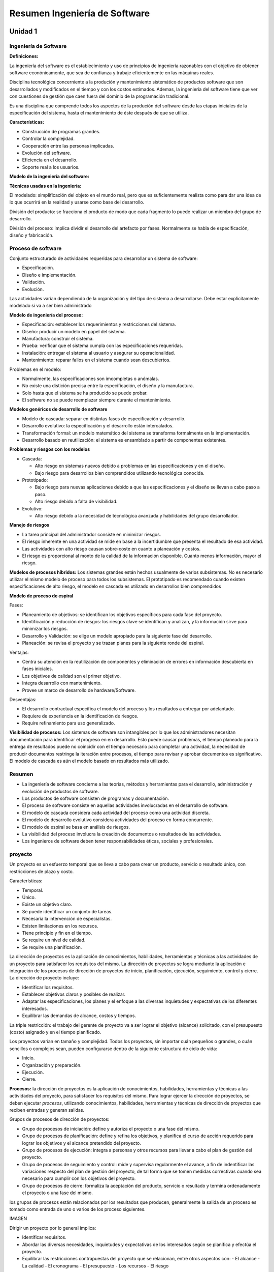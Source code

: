 ==============================
Resumen Ingeniería de Software
==============================

Unidad 1
--------


Ingeniería de Software
++++++++++++++++++++++

**Definiciones:**

La ingeniería del software es el establecimiento y uso de principios de ingeniería razonables con el objetivo de obtener software econónicamente, que sea de confianza y trabaje eficientemente en las máquinas reales.

Disciplina tecnológica concerniente a la produción y mantenimiento sistemático de productos software que son desarrollados y modificados en el tiempo y con los costos estimados. Ademas, la ingeniería del software tiene que ver con cuestiones de gestión que caen fuera del dominio de la programación tradicional.

Es una disciplina que comprende todos los aspectos de la produción del software desde las etapas iniciales de la especificación del sistema, hasta el mantenimiento de éste después de que se utiliza.

**Características:**

* Construcción de programas grandes.
* Controlar la complejidad.
* Cooperación entre las personas implicadas.
* Evolución del software.
* Eficiencia en el desarrollo.
* Soporte real a los usuarios.


**Modelo de la ingeniería del software:**



**Técnicas usadas en la ingeniería:**

El modelado: simplificación del objeto en el mundo real, pero que es suficientemente realista como para dar una idea de lo que ocurrirá en la realidad y usarse como base del desarrollo.

División del producto: se fracciona el producto de modo que cada fragmento lo puede realizar un miembro del grupo de desarrollo.

División del proceso: implica dividir el desarrollo del artefacto por fases. Normalmente se habla de especificación, diseño y fabricación.


Proceso de software
+++++++++++++++++++

Conjunto estructurado de actividades requeridas para desarrollar un sistema de software:

* Especificación.
* Diseño e implementación.
* Validación.
* Evolución.

Las actividades varían dependiendo de la organización y del tipo de sistema a desarrollarse. Debe estar explícitamente modelado si va a ser bien administrado


**Modelo de ingeniería del proceso:**

* Especificación: establecer los requerimientos y restricciones del sistema.
* Diseño: producir un modelo en papel del sistema.
* Manufactura: construir el sistema.
* Prueba: verificar que el sistema cumpla con las especificaciones requeridas.
* Instalación: entregar el sistema al usuario y asegurar su operacionalidad.
* Mantenimiento: reparar fallos en el sistema cuando sean descubiertos.

Problemas en el modelo:

* Normalmente, las especificaciones son imcompletas o anómalas.
* No existe una distición precisa entre la especificación, el diseño y la manufactura.
* Solo hasta que el sistema se ha producido se puede probar.
* El software no se puede reemplazar siempre durante el mantenimiento.

**Modelos genéricos de desarrollo de software**

* Modelo de cascada: separar en distintas fases de especificación y desarrollo.
* Desarrollo evolutivo: la especificación y el desarrollo están intercalados.
* Transformación formal: un modelo matemático del sistema se transforma formalmente en la implementación.
* Desarrollo basado en reutilización: el sistema es ensamblado a partir de componentes existentes.

**Problemas y riesgos con los modelos**

* Cascada:

  - Alto riesgo en sistemas nuevos debido a problemas en las especificaciones y en el diseño.
  - Bajo riesgo para desarrollos bien comprendidos utilizando tecnológica conocida.
  
* Prototipado:

  - Bajo riesgo para nuevas aplicaciones debido a que las especificaciones y el diseño se llevan a cabo paso a paso.
  - Alto riesgo debido a falta de visibilidad.

* Evolutivo:

  - Alto riesgo debido a la necesidad de tecnológica avanzada y habilidades del grupo desarrollador.



**Manejo de riesgos**

* La tarea principal del administrador consiste en minimizar riesgos.
* El riesgo inherente en una actividad se mide en base a la incertidumbre que presenta el resultado de esa actividad.
* Las actividades con alto riesgo causan sobre-coste en cuanto a planeación y costos.
* El riesgo es proporcional al monto de la calidad de la información disponible. Cuanto menos información, mayor el riesgo.


**Modelos de procesos híbridos:** Los sistemas grandes están hechos usualmente de varios subsistemas. No es necesario utilizar el mismo modelo de proceso para todos los subsistemas. El prototipado es recomendado cuando existen especificaciones de alto riesgo, el modelo en cascada es utilizado en desarrollos bien comprendidos


**Modelo de proceso de espiral**

Fases:

* Planeamiento de objetivos: se identifican los objetivos específicos para cada fase del proyecto.
* Identificación y reducción de riesgos: los riesgos clave se identifican y analizan, y la información sirve para minimizar los riesgos.
* Desarrollo y Validación: se elige un modelo apropiado para la siguiente fase del desarrollo.
* Planeación: se revisa el proyecto y se trazan planes para la siguiente ronde del espiral.

Ventajas:

* Centra su atención en la reutilización de componentes y eliminación de errores en información descubierta en fases iniciales.
* Los objetivos de calidad son el primer objetivo.
* Integra desarrollo con mantenimiento.
* Provee un marco de desarrollo de hardware/Software.

Desventajas:

* El desarrollo contractual especifica el modelo del proceso y los resultados a entregar por adelantado.
* Requiere de experiencia en la identificación de riesgos.
* Require refinamiento para uso generalizado.


**Visibilidad de procesos:** Los sistemas de software son intangibles por lo que los administradores necesitan documentación para identificar el progreso en
en desarrollo. Esto puede causar problemas, el tiempo planeado para la entrega de resultados puede no coincidir con el tiempo necesario para completar una actividad, 
la necesidad de producir documentos restringe la iteración entre procesos, el tiempo para revisar y aprobar documentos es significativo. El modelo de cascada es aún 
el modelo basado en resultados más utilizado.


Resumen
+++++++

* La ingeniería de software concierne a las teorías, métodos y herramientas para el desarrollo, administración y evolución de productos de software.
* Los productos de software consisten de programas y documentación.
* El proceso de software consiste en aquellas actividades involucradas en el desarrollo de software.
* El modelo de cascada considera cada actividad del proceso como una actividad discreta.
* El modelo de desarrollo evolutivo considera actividades del proceso en forma concurrente.
* El modelo de espiral se basa en análisis de riesgos.
* La visibilidad del proceso involucra la creación de documentos o resultados de las actividades.
* Los ingenieros de software deben tener responsabilidades éticas, sociales y profesionales.


proyecto
++++++++

Un proyecto es un esfuerzo temporal que se lleva a cabo para crear un producto, servicio o resultado único, con restricciones de plazo y costo.

Características:

* Temporal.
* Único.
* Existe un objetivo claro.
* Se puede identificar un conjunto de tareas.
* Necesaria la intervención de especialistas.
* Existen limitaciones en los recursos.
* Tiene principio y fin en el tiempo.
* Se require un nivel de calidad.
* Se require una planificación.


La dirección de proyectos es la aplicación de conocimientos, habilidades, herramientas y técnicas a las actividades de un proyecto para satisfacer los 
requisitos del mismo. La dirección de proyectos se logra mediante la aplicación e integración de los procesos de dirección de proyectos de inicio, 
planificación, ejecución, seguimiento, control y cierre. La dirección de proyecto incluye:

* Identificar los requisitos.
* Establecer objetivos claros y posibles de realizar.
* Adaptar las especificaciones, los planes y el enfoque a las diversas inquietudes y expectativas de los diferentes interesados.
* Equilibrar las demandas de alcance, costos y tiempos.

La triple restricción: el trabajo del gerente de proyecto va a ser lograr el objetivo (alcance) solicitado, con el presupuesto (costo) asignado y 
en el tiempo planificado.

Los proyectos varían en tamaño y complejidad. Todos los proyectos, sin importar cuán pequeños o grandes, o cuán sencillos o complejos sean, pueden
configurarse dentro de la siguiente estructura de ciclo de vida:

* Inicio.
* Organización y preparación.
* Ejecución.
* Cierre.

**Procesos:** la dirección de proyectos es la aplicación de conocimientos, habilidades, herramientas y técnicas a las actividades del proyecto, para
satisfacer los requisitos del mismo. Para lograr ejercer la dirección de proyectos, se deben ejecutar *procesos*, utilizando conocimientos, habilidades, 
herramientas y técnicas de dirección de proyectos que reciben entradas y generan salidas.

Grupos de procesos de dirección de proyectos:

* Grupo de procesos de iniciación: define y autoriza el proyecto o una fase del mismo.
* Grupo de procesos de planificación: define y refina los objetivos, y planifica el curso de acción requerido para lograr los objetivos y el alcance pretendido del proyecto.
* Grupo de procesos de ejecución: integra a personas y otros recursos para llevar a cabo el plan de gestión del proyecto.
* Grupo de procesos de seguimiento y control: mide y supervisa regularmente el avance, a fin de indentificar las variaciones respecto del plan de gestión del proyecto, de tal forma que se tomen medidas correctivas cuando sea necesario para cumplir con los objetivos del proyecto.
* Grupo de procesos de cierre: formaliza la aceptación del producto, servicio o resultado y termina ordenadamente el proyecto o una fase del mismo.

los grupos de procesos están relacionados por los resultados que producen, generalmente la salida de un proceso es tomado como entrada de uno o varios de los 
proceso siguientes.

IMAGEN

Dirigir un proyecto por lo general implica:

* Identificar requisitos.
* Abordar las diversas necesidades, inquietudes y expectativas de los interesados según se planifica y efectúa el proyecto.
* Equilibrar las restricciones contrapuestas del proyecto que se relacionan, entre otros aspectos con:
  - El alcance
  - La calidad
  - El cronograma
  - El presupuesto
  - Los recursos
  - El riesgo


**Gestión del alcance del proyecto:** la gestión del alcance del proyecto tiene como objetivo asegurar que el proyecto incluya todo el trabajo requerido, para completar el proyecto satisfactoriamente, debe definir y controlar lo que está y lo que no incluido en el proyecto.

En el contexto del proyecto, la palabra alcance puede referise a lo siguiente:

* Alcance del producto. Las Características y funciones que caracterizan a un producto, servicio o resultado.
* Alcance del proyecto. El trabajo que debe realizarse para entregar un producto, servicio o resultado con las funciones y características especificadas.

Los procesos utilizados para gestionar el alcance del proyecto y las actividades necesarias pra realizar esa gestión son:

1. Planificación del alcance: crear un plan de gestión que refleje cómo se definirá, verificará y controlará el alcance del proyecto, y cómo se creará y definirá la estructura de desglose del trabajo (EDT).
2. Definición del alcance: desarrollar un enunciado del alcance del proyecto detallado como base para futuras decisiones del proyecto.
3. Crear EDT: subdividir el trabajo del proyecto y los principales productos entregables del proyecto en componentes más pequeños y más fáciles de manejar.
4. Verificación del alcance: formalizar la aceptación de los productos entregables finalizados del proyecto.
5. Control del alcance: controlar los cambios que se vayan sucediendo en el alcance en el transcurso del desarrollo del mismo.

**Planificación del alcance:** el plan de gestión del alcance es una herramienta de planificación que describe el modo como el equipo definirá el alcance del 
proyecto, desarrollará el enunciado del alcance del proyecto detallado, definirá y desarrollará la estructura de desglose del trabajo, verificará y controlará el 
alcance del proyecto.

La definición y la gestión del alcance del proyecto influyen sobre el éxito general del mismo. Cada definición del alcance debe ser acorde al tamaño, la 
complejidad y la importancia del proyecto.

Se debe efectuar un análisis de toda la información relevante para definir el alcance. Las fuentes a consutar son:

* Factores ambientales de la empresa: incluyen aspectos tales como la cultura de la organización, la infraestructura, las herramientas, los recursos humanos, las políticas relativas al personal y las condiciones del mercado que podrían influir en la forma en que se gestiona el alcance del proyecto.
* Activos de los procesos de la organización: son las políticas, los procedimientos  y las guías formales e informales que podrían afectar a la forma en que se gestiona el alcance del proyecto, se incluyen:

    - Políticas de la organización, que se conciernen a la planificación y gestión del alcance del proyecto.
    - Procedimientos de la organización relativos a la planificación y gestión del alcance del proyecto.
    - Información histórica sobre proyectos anteriores que pudiesen estar ubicados en la base de conocimientos de lecciones aprendidas.

* Acta de constitución del proyecto: es el documento que autoriza formalmente la ejecución de un proyecto. El acta de constitución del proyecto confiere al director del proyecto la autoridad para aplicar los recursos de la organización a las actividades del proyecto.
* Enunciado del alcance del proyecto preliminar: define el proyecto, los objetivos que deben cumplirse, documenta las características y los límites del proyecto, y sus productos y servicios relacionados, así como los métodos de aceptación y el control del alcance.
* Plan de gestión del proyecto: define como se ejecuta, se supervisa, se controla, y se cierra el proyecto, documenta el conjunto de salidas de los procesos de planificación del grupo de procesos de planificación.


Unidad 2
--------

Identificación de fases, tareas y entregables en los proyectos informáticos
+++++++++++++++++++++++++++++++++++++++++++++++++++++++++++++++++++++++++++

El objetivo es descomponer el esfuerzo estimado en tareas. Para esto identificaremos: entregables del proyecto, fases del proyecto y tareas del proyecto.

Métodos de descomposición:

* Por procesos: diferentes fases conceptuales.
* Por productos: diferentes productos que conformaran el sistema que nos piden (facturación, control de stock, etc).


**Descomposición de la estructura de trabajo (DET):** método de representar en forma jerárquica los componentes de un proceso o producto. El objetivo es 
reducir el proyecto en unidades de trabajo que sean definibles, presupuestables, calendarizables, controlables.

IMAGEN

Es preferible una DET orientada a producto porque facilita la asignación de responsabilidades y hace a un miembro del equipo de trabajo responsable por partes 
especificas de trabajo con un costo y un calendario esperado. Facilita la calendarización y presupuestación.

Es menos deseable una DET orientada a función porque una función puede ser necesaria en muchos productos y en cada lugar que se aplique debe ser planificada. Los 
productos de cualquier modo deben ser considerados.

En resumen, esta herramienta facilita:

* Mejor comprensión del trabajo.
* Planificación de todo el trabajo.
* Identificación de productos finales y entregables.
* Definición del trabajo en niveles sucesivos de detalle.
* Relación entre los productos finales y los objetivos.
* Asignación  de responsabilidades para todo el trabajo.
* Estimación de costos y calendarios.
* Planificación y asignación de los recursos.
* Integración de alcance, calendario y costos.
* Seguimiento de costo, calendario y desarrollo técnico del trabajo.
* Sumarización de la información para la gerencia y posibilidad de rastrear información a niveles de detalles inferiores.
* Control de los cambios.

IMAGEN DET

La enumeración facilita la localización de las tareas en el DET. Los nodos se leen como, es un componente de.. o forma parte de...

+-------------------------+-----------------------------------------------------+
| Especificación de tarea |                                                     |
+=========================+=====================================================+
| Número                  | 1.4.1                                               |
+-------------------------+-----------------------------------------------------+
| Nombre                  | Cretación                                           |
+-------------------------+-----------------------------------------------------+
| Descripción             | se diseñará la base de datos, partiendo del DER     |
|                         | propuesto en el análisis y con el objetivo de tener |
|                         | un sistema funcionando sobre DB2                    |
+-------------------------+-----------------------------------------------------+
| Esfuerzo estimado       | 2 semanas/hombre                                    |
| entregables             | Estructura de implementación de la DB               |
+-------------------------+-----------------------------------------------------+


Métricas
++++++++

**Definiciones:**

* Medición: es el proceso que proporciona un valor a un conjunto de variables para la realización de un trabajo, dentro de un rango aceptable de tolerancia.
* Medida: valor asociado a una característica de la realidad.

En ingeniería de software nos sirven para:

* Indicar la calidad del software.
* Evaluar la productividad del equipo.
* Evaluar los beneficios del uso de nuevos métodos y herramientas de ingeniería de software.
* Establecer una línea base para la estimación.
* Ayudar a justificar el uso de nuevas herramientas o de formación adicional.

**Métrica:** medida de una característica del software o de un proceso tendiente a influenciar en el proceso de desarrollo de software. Ejemplo: 1500 hojas de 
documentación, se necesitan 3 programadores, la tarea llevará 3 meses.

Métricas para la calidad. Antes de haber entregado el software, nos brindan información con respecto al diseño y a la prueba, complejidad del programa, 
modularidad efectiva, tamaño del programa global. Luego de la distribución a clientes y usuarios, número de errores descubiertos luego de la prueba, 
facilidad de mantenimiento.

Clasificación:

* Del producto: son medidas del producto durante fase de su desarrollo.
* Del proceso: miden el proceso de desarrollo de software.

    - Tiempo total de desarrollo.
    - Tipo de metodología utilizada.
    - Esfuerzo días/hombre.
    - Nivel medio de experiencia de los programadores.

* Directas:

    - Costo.
    - Esfuerzo.
    - Líneas de código.
    - Velocidad de ejecución.
    - Cantidad de defectos observados en cierto lapso de tiempo.

* Indirectas:

    - Funcionalidad.
    - Calidad.
    - Complejidad.
    - Eficiencia.
    - Facilidad de mantenimiento.
    - Fiabilidad.

* Productividad: rendimiento del proceso de ingeniería de software.
* Métricas de calidad: software vs requisitos del cliente.
* Técnicas: características del software, complejidad lógica, grado de modularidad, etc.

Ventajas y desventajas de usar como métrica la cantidad de líneas de código (KLDC)

+-------------------------------------------------------+------------------------------------------------------------+
| Ventajas                                              | Desventajas                                                |
+=======================================================+============================================================+
| Artificio fácil de obtener para                       | Depende del lenguaje de programación.                      |
| cualquier proyecto de software.                       |                                                            |
+-------------------------------------------------------+------------------------------------------------------------+
| Entrada de diversos modelos de estimación de software | No se adaptan facilmente a lenguajes no procedimentales    |
+-------------------------------------------------------+------------------------------------------------------------+
| Existen muchos datos y estudios con respecto a ellas. | Nivel de detalle para la estimación, difícil de conseguir. |
+-------------------------------------------------------+------------------------------------------------------------+


**Métricas orientadas a la función:** son medidas indirectas del software y del proceso por el cual se desarrolla. Características:

* Están orientadas a la funcionalidad o utilidad del programa.
* Se basan en el método de punto de función.
* Los puntos de función se obtienen a través de una relación empírica basada en medidas cuantitativas del dominio de información del software y valoraciones subjetivas de la complejidad.

Puntos de función: medidas cuantitativas del dominio de información del software. Valoraciones subjetivas de la complejidad del software.


Estimación
++++++++++

Definiciones:

* Es el proceso que proporciona un valor a un conjunto de variables para la realización de un trabajo con un rango aceptable de tolerancia.
* Hacer un calculo anticipado de algún elemento de un proyecto dentro de un rango aceptable de tolerancia.
* Asignar un valor a una realidad con un grado de incertidumbre.

Problemas recurrentes en las estimaciones:

* Somos generalmente optimistas.
* No registramos todas las experiencias pasadas.
* Omitimos tareas importantes.
* No sabemos cómo estimar, no tenemos suficiente información para el nivel de precisión esperado.
* La estimación la hace marketing, o ventas.
* No conocemos la tecnológica, el dominio, o ambas.
* No reconocemos las diferencias de escala.


IMAGEN estimación costo de vida

principales factores que influencian las estimaciones:

* Tamaño del proyecto.
* Tipo de software desarrollado.
* Factores del personal.
* Tecnología usada.

Se estima:

* Tamaño: el tamaño que tiene el producto a construir.
* Esfuerzo: horas/persona necesario para construirlo.
* Cronograma: teniendo en cuenta distintas restricciones, el tiempo que demora hacerlo.
* Costo: cuanto me va a costar.

Métodos para estimar basados en la experiencia:

* Juicio de experto puro: un experto estudia las especificaciones y hace sus estimaciones, se basa fundamentalmente en los conocimientos del experto.
* Delphi: un grupo de personas son informadas y tratan de adivinar lo que costará el desarrollo tanto en esfuerzo, como su duración. Las estimaciones en grupo suelen ser mejores que las individuales.
* Analogía: consiste en comparar las especificaciones de un proyecto, con las de otros proyectos.

Métodos basados exclusivamente en los recursos (Parkinson): la estimación consiste en ver de cuanto personal y durante cuanto tiempo se dispone de el, haciendo esa estimación. En la realización el trabajo se expande hasta consumir todos los recursos disponibles (ley de Parkinson).

Método basado exclusivamente en el mercado (precio para vender):

* Lo importante es conseguir el contrato.
* El precio se fija en función de lo que creemos que esta dispuesto a pagar el cliente.
* Si se usa en conjunción con otros métodos puede ser aceptable, para ajustar la oferta.
* Peligro si es el único método utilizado.

Métodos algoritmicos: se basan en la utilización de fórmular que aplicadas sobre modelos top-down o bottom-up producen una estimación de coste del proyecto.


Métrica de los puntos de función
++++++++++++++++++++++++++++++++

Es una métrica que se puede aplicar en las primeras fases de desarrollo, se basa en características fundamentalmente externas de la aplicación a desarrollar. Mide dos tipos de características:

1. Los elementos de función (entradas, salidas, consultas, ficheros, etc). Son elementos fácilmente indentificables en los diagramas de especificación del sistema (DFD, DER, DD).
3. Los factores de complejidad.

Algunas definiciones:

* Proceso elemental: menor unidad de actividad que tiene sentido para el usuario, conocedor del sistema en estudio.
* Datos e información de control: datos elementales con los que trabaja la aplicación en estudio. Nos referimos a ellos siempre como datos aunque se componen de los datos propios del sistema en estudio, más las informaciones de control que solicita que solicita el usuario: mensajes de error, claves de seguridad, etc.
* Lógica de proceso: procesos que se producen como consecuencia de un proceso elemental. Pueden ser de dos tipos:

  - Ediciones, algoritmos o cálculos.
  - Accesos a un fichero para consoltar o actualización.

Ficheros lógicos o internos: agrupación de datos lógica o identificable desde el punto de vista del usuario y satisface un requerimiento especifico del usuario. La agrupación de datos es matenida por procesos de la aplicación.

Complejidad:

+--------------------------------------+---------+----------+----------+
| Archivos referenciados/item de datos | <20     | 20-50    | 51+      |
+======================================+=========+==========+==========+
| 1                                    | simple  | simple   | mediano  |
+--------------------------------------+---------+----------+----------+
| 2-5                                  | simple  | mediano  | complejo |
+--------------------------------------+---------+----------+----------+
| 6+                                   | mediano | complejo | complejo |
+--------------------------------------+---------+----------+----------+

Ficheros de interfaz: agrupación de datos lógica o identificable desde el punto de vista del usuario y satisface un requerimiento específico del usuario. Los datos 
son referenciados y externos a la aplicación. Tampoco son mantenidos por la aplicación en estudio.

Complejidad:

+------------------------+---------+----------+----------+
| Archivos referenciados | <20     | 20-50    | 51+      |
+========================+=========+==========+==========+
| 1                      | simple  | simple   | mediano  |
+------------------------+---------+----------+----------+
| 2-5                    | simple  | mediano  | complejo |
+------------------------+---------+----------+----------+
| 6+                     | mediano | complejo | complejo |
+------------------------+---------+----------+----------+

Entradas: información que llega a la aplicación desde el exterior y siempre actualiza algún fichero. El proceso es completo y deja al sistema en un estado consistente.

Complejidad:

+------------------------+---------+----------+----------+
| Archivos referenciados | <5      | 5-15     | 16+      |
+========================+=========+==========+==========+
| <2                     | simple  | simple   | mediano  |
+------------------------+---------+----------+----------+
| 2-3                    | simple  | mediano  | complejo |
+------------------------+---------+----------+----------+
| 4+                     | mediano | complejo | complejo |
+------------------------+---------+----------+----------+

Salidas: información elaborada por el sistema y que son transmitidas al usuario. El proceso es completo y deja al sistema en un estado consistente.

Complejidad:

+------------------------+---------+----------+----------+
| Archivos referenciados | <6      | 6-19     | 20+      |
+========================+=========+==========+==========+
| <2                     | simple  | simple   | mediano  |
+------------------------+---------+----------+----------+
| 2-3                    | simple  | mediano  | complejo |
+------------------------+---------+----------+----------+
| 4+                     | mediano | complejo | complejo |
+------------------------+---------+----------+----------+

Consultas: entradas que producen inmediatamente una salida y no modifica los datos del sistema.

Complejidad: calculamos la complejidad de la parte de entrada y salida y nos quedamos con la complejidad mayor de las dos.


Factores de complejidad
+++++++++++++++++++++++

Son catorce factores que completan la visión externa de la aplicación. No están recogidos en la funcionalidad de la aplicación y pueden tomar un valor entre 0 y 5.

1. Comunicación de datos: los datos usados en el sistema se envían o reciben por líneas de comunicaciones.

+-------+----------------------------------------------------------------+
| valor | significado                                                    |
+=======+================================================================+
| 0     | sistema aislado del exterior                                   |
+-------+----------------------------------------------------------------+
| 1     | batch, usa periféricos E o S remotos                           |
+-------+----------------------------------------------------------------+
| 2     | batch, usa periféricos E o S remotos                           |
+-------+----------------------------------------------------------------+
| 3     | captura de datos en linea.                                     |
+-------+----------------------------------------------------------------+
| 4     | varios teleprocesos con el mismo protocolo                     |
+-------+----------------------------------------------------------------+
| 5     | varios protocolos, sistema abierto y con distitnas interfaces. |
+-------+----------------------------------------------------------------+

2. Proceso distruibuido: existen procesos o datos distribuidos, y el control de estos forma parte del sistema.

+-------+---------------------------------------------------------------------------------+
| valor | significado                                                                     |
+=======+=================================================================================+
| 0     | sistema totalmente centralizado                                                 |
+-------+---------------------------------------------------------------------------------+
| 1     | sistema realiza procesos en un equipo, salidas usadas vía sw por otros equipos. |
+-------+---------------------------------------------------------------------------------+
| 2     | sistema captura, los trata en otro.                                             |
+-------+---------------------------------------------------------------------------------+
| 3     | proceso distribuido, transacciones en una sola dirección.                       |
+-------+---------------------------------------------------------------------------------+
| 4     | proceso distribuido, transacciones en ambas direcciones.                        |
+-------+---------------------------------------------------------------------------------+
| 5     | procesos cooperantes ejecutándose en distintos equipos.                         |
+-------+---------------------------------------------------------------------------------+

3. Objetivos de rendimiento: si el rendimiento es un requisito del sistema. Es decir es crítico algún factor como tiempo de respuesta o cantidad de operaciones por hora. Se tendrá que hacer consideraciones especiales durante el diseño, codificación y mantenimiento.

+-------+------------------------------------------------------------------------------------+
| valor | significado                                                                        |
+=======+====================================================================================+
| 0     | Rendimiento norma, no se da énfasis.                                               |
+-------+------------------------------------------------------------------------------------+
| 1     | Se indican requisitos, no medida especial.                                         |
+-------+------------------------------------------------------------------------------------+
| 2     | Crítico en algunos momentos.                                                       |
+-------+------------------------------------------------------------------------------------+
| 3     | Tiempo de respuesto es crítico.                                                    |
+-------+------------------------------------------------------------------------------------+
| 4     | Se planifica durante el diseño tiempo de respuesta o cantidad de operaciones/hora. |
+-------+------------------------------------------------------------------------------------+
| 5     | Uso de herramientas para alcanzar el rendimiento demandado por el usuario.         |
+-------+------------------------------------------------------------------------------------+

4. Configuración de explotación usada por otros sistemas: el sistema tendrá que ejecutarse en un equipo en el que coexistirá con otros, compitiendo por los recursos, teniendo que tenerse en cuenta en las fase de diseño.

+-------+----------------------------------------------------------------------------------------+
| Valor | Significado                                                                            |
+=======+========================================================================================+
| 0     | No se indican restricciones.                                                           |
+-------+----------------------------------------------------------------------------------------+
| 1     | Existen las restricciones usuales.                                                     |
+-------+----------------------------------------------------------------------------------------+
| 2     | Características de seguridad o tiempos.                                                |
+-------+----------------------------------------------------------------------------------------+
| 3     | Restricciones en aglún procesador.                                                     |
+-------+----------------------------------------------------------------------------------------+
| 4     | El sw deberá funcionar con restricciones de uso en algún procesador.                   |
+-------+----------------------------------------------------------------------------------------+
| 5     | Restricciones especiales para aplicación en los componentes distruibuidos del sistema. |
+-------+----------------------------------------------------------------------------------------+

5. Tasa de transacciones: la tasa de transacciones será elevada. Se tendrá que hacer consideraciones especiales durante el diseño, codificación e Instalación.

+-------------------+----------------------------------------------------------------------------------+
| Valor Significado |                                                                                  |
+===================+==================================================================================+
| 0                 | No se prevén picos.                                                              |
+-------------------+----------------------------------------------------------------------------------+
| 1                 | Se prevén picos pocos frecuentes.                                                |
+-------------------+----------------------------------------------------------------------------------+
| 2                 | Se prevén picos semanales.                                                       |
+-------------------+----------------------------------------------------------------------------------+
| 3                 | Se prevén horas pico diarias.                                                    |
+-------------------+----------------------------------------------------------------------------------+
| 4                 | Tasa de transacciones tan elevada que en diseño se hace análisis de rendimiento. |
+-------------------+----------------------------------------------------------------------------------+
| 5                 | Análisis de rendimiento en diseño, implementación e instalación.                 |
+-------------------+----------------------------------------------------------------------------------+

6. Entrada de datos en-linea: la entrada de datos será directa desde el usuario a la aplicación, de forma interactiva.

+-------+--------------------------------+
| Valor | Significado                    |
+=======+================================+
| 0     | Todo es batch.                 |
+-------+--------------------------------+
| 1     | 1%<entradas interactivas <7%   |
+-------+--------------------------------+
| 2     | 8%<entradas interactivas <15%  |
+-------+--------------------------------+
| 3     | 16%<entradas interactivas <23% |
+-------+--------------------------------+
| 4     | 24%<entradas interactivas <30% |
+-------+--------------------------------+
| 5     | Entradas interactivas >30%     |
+-------+--------------------------------+

7. Eficiencia con el usuario final: se demanda eficiencia para el usuario en su trabajo, es decir se tiene que diseñar e implementar la aplicación con interfaces fáciles de usar y con ayudas integradas. Algunos factores a tener en cuenta para la UI.

* Menús.
* Uso de mouse.
* Ayudas en-línea.
* Movimientos automático del cursor.
* Efectos de scroll.
* Teclas de función predefinidas.
* Lanzamiento de procesos batch desde las transacciones "en-linea".
* Selección mediante cursor de datos de la pantalla.
* Pantallas con muchos colores y efectos.
* Posibilidad de hard-copy.
* Ventanas de pop-up.
* Aplicación bilingüe (cuenta por cuatro).
* Aplicación muntilingüe (mas de dos cuenta por seis).

+-------+---------------------------------------------------------------------------------------+
| Valor | Significado                                                                           |
+=======+=======================================================================================+
| 0     | No se da énfasis al tema                                                              |
+-------+---------------------------------------------------------------------------------------+
| 1     | 1 a 3 de los factores                                                                 |
+-------+---------------------------------------------------------------------------------------+
| 2     | 4 a 5 de los factores                                                                 |
+-------+---------------------------------------------------------------------------------------+
| 3     | 6 o más de los factores, si requerir eficiencia.                                      |
+-------+---------------------------------------------------------------------------------------+
| 4     | 6 o más de los factores, requerimientos de estudio de los factores humanos.           |
+-------+---------------------------------------------------------------------------------------+
| 5     | Se demandan prototipos y herramientas para verificar que se alcanzarán los objetivos. |
+-------+---------------------------------------------------------------------------------------+

8. Actualizaciones en-línea: los ficheros maestros y las bases de datos son modificadas directamente de forma interactiva.

+-------+--------------------------------------------------------------------------------------------+
| Valor | Significado                                                                                |
+=======+============================================================================================+
| 0     | No hay.                                                                                    |
+-------+--------------------------------------------------------------------------------------------+
| 1     | De 1 a 3 ficheros con información de control, cantidad baja y ficheros recuperables.       |
+-------+--------------------------------------------------------------------------------------------+
| 2     | Idem pero con 4 o más ficheros de control.                                                 |
+-------+--------------------------------------------------------------------------------------------+
| 3     | Actualizaciones de ficheros importantes.                                                   |
+-------+--------------------------------------------------------------------------------------------+
| 4     | Esencial la protección ante pérdidas.                                                      |
+-------+--------------------------------------------------------------------------------------------+
| 5     | Gran cantidad de actualizaciones interactivas. Sistemas de recuperación muy automatizados. |
+-------+--------------------------------------------------------------------------------------------+

9. Lógica de proceso interno compleja: la complejidad interna en un proceso esta en función de las siguientes características:

* Algoritmos matemáticos complejos.
* Proceso con lógica compleja.
* Especificado de muchas excepciones, consecuencia de transacciones incompletas, que deberán tratarse.
* Manejar múltiples dispositivos de entrada/salida.
* Se incorporaran sistemas de seguridad y control.

10. Reutilización del código: se tendrá que hacer consideraciones especiales durante el diseño, codificación y mantenimiento para que el código se reutilice en otras aplicaciones o lugares

+-------+-------------------------------------------------------------------------------------+
| Valor | Significado                                                                         |
+=======+=====================================================================================+
| 0     | No se prevé                                                                         |
+-------+-------------------------------------------------------------------------------------+
| 1     | Reutilizar código en la misma aplicación.                                           |
+-------+-------------------------------------------------------------------------------------+
| 2     | Menos de un 10% de la aplicación tiene en cuenta las necesidades de + de 1 usuario. |
+-------+-------------------------------------------------------------------------------------+
| 3     | El 10% o más.                                                                       |
+-------+-------------------------------------------------------------------------------------+
| 4     | Aplicación preparada para ser reutilizable. Nivel de código.                        |
+-------+-------------------------------------------------------------------------------------+
| 5     | Idem. Por medio de parametros.                                                      |
+-------+-------------------------------------------------------------------------------------+

11. Contempla la conversión e instalación: se proveerá facilidades de conversión en el sistema, se tendrá que hacer consideraciones especiales para que la conversión del sistema antiguo sean fáciles de realizar durante la puesta en marcha del nuevo sistema.
12. Falicilidad de operación
13. Instalaciones multiples: el sistema ha de incluir los requerimientos de diversas empresas o departamentos en donde se ejecutará.
14. Falicilidad de cambios: se tendrá que hacer consideraciones especiales para que en el sistema sea fácil de introducir cambios y fácil de adaptar al usuario.

**Cálculo de puntos de función ajustados:** PFA = PFSA*(0.65 + (0.01*FC))



Unidad 3
--------

Herramientas calendarizables
++++++++++++++++++++++++++++

La ingeniería de sistemas asistida por computadora es la aplicación de tecnología informática a las actividades, las técnicas y las metodologías propias de 
desarrollo, su objetivo es acelerar el proceso de desarrollo, automatizar o apoyar una o más fases del ciclo de vida del desarrollo de sistemas.

Tecnología CASE: una tecnología del software que mantiene una disciplina de la ingeniería automatizada para el desarrollo de software, mantenimiento y 
dirección de proyecto, incluye metodologías estructuradas automatizadas y herramientas automatizadas.

Impacto, la tecnología CASE ha provocado mejoras significativas en la calidad y productividad, sin embargo, la adaptación de esas mejoras fue menor a la 
predicha inicialmente por los desarrolladores de tecnología. Varios problemas desarrollados en software no son disponibles de automatizar, los sistemas CASE no 
son integrados, los adaptadores de tecnología CASE subestiman el entrenamiento y el costo de los procesos de adaptación.

Los sistemas CASE pueden clasificarse de acuerdo a funcionalidad, proceso soportado, la extensión del soporte que proporcionan. Esto permite evaluar y comparar las herramientas.

+--------------------------------+--------------------------------------------------------------------------+
| Tipos de herramientas          | Ejemplos                                                                 |
+================================+==========================================================================+
| Herramientas de administración | Herramientas PERT, de estimación.                                        |
+--------------------------------+--------------------------------------------------------------------------+
| Herramientas de edición        | Editores de texto, de diagramas, procesadores de palabras.               |
+--------------------------------+--------------------------------------------------------------------------+
| Procesadores de lenguajes      | Compiladores, intérpretes.                                               |
+--------------------------------+--------------------------------------------------------------------------+
| De prueba                      | Comparadoras de archivos, generadores de prueba de datos.                |
+--------------------------------+--------------------------------------------------------------------------+
| De depuración                  | Sistemas interactivos de depuración.                                     |
+--------------------------------+--------------------------------------------------------------------------+
| De reingeniería                | Sistemas reestructuradores de programas, sistemas de referencia cruzada. |
+--------------------------------+--------------------------------------------------------------------------+
| Herramientas de prototipo      | Lenguajes de alto nivel, generadores de interfaces.                      |
+--------------------------------+--------------------------------------------------------------------------+

IMAGEN ARBOL CASE

Mientras que las herramientas CASE son usadas, más poder se obtiene, si las herramientas trabajan conjuntamente. Herramientas especializadas pueden combinarse 
para proporcionar amplio soporte para las actividades del proceso. Integración del diseño y documentación de las mesas de trabajo, integración de especificaciones, 
diseño y programación de herramientas con una configuración y administración de las mesas de trabajo.

Niveles de integración:

* Integración de plataformas: herramientas que corren en la misma plataforma de hardware/software. Unix o windows son las plataformas CASE más usadas. Muchos problemas ocurren en redes heterogéneas, es decir, redes con diferentes tipos de máquinas en la red o con diferentes s.o instalados.
* Integración de datos: herramientas que usan un modelo de datos compartido. Puede ser a través de archivos compartidos, forma común de integración, donde herramientas requieren un formato de archivos compartidos o transformaciones de un formato a otro. Integración de datos compartidos, las herramientas comparten una estructura de datos. Integración de repositorio, es una forma flexible de integración donde las herramientas accesan los datos a través de un sistema administrador de objetos cuyo esquema es público, las herramientas leen y escriben datos de acuerdo a su esquema.
* Integración de presentaciones: herramientas que ofrecen una interface común de usuario. Integración de sistema de ventanas, herramientas que usan el mismo sistema de ventana y presentan una interface común para la manipulación de comandos de ventana. Integración de comandos, herramientas que usan la misma forma de comandos para funciones comparables. Integración por interacción, el usuario interactúa con entidades gráficas.
* Integración de control: herramientas que activan y controlan la operación de otras herramientas. Herramientas capaces de iniciar y detener otras herramientas y que requieren servicios particulares proporcionados por otras herramientas.
* Integración de procesos: herramientas que usan un modelo de procesos definido.


Ciclo de vida CASE
++++++++++++++++++

* Procuración.
* Adaptación.
* Introducción.
* Operación.
* Evolución.
* Obsolescencia.

IMAGEN

Resumen: case involucra herramientas automatizada para soportar las actividades del proceso. La tecnología CASE puede clasificarse por su función, actividad del 
proceso o por el rango de tareas soportadas. Existen varios niveles de integración CASE. La integración de datos puede implementarse a través de archivos compartidos, 
estructuras de datos o repositorios. La integración del proceso permite que el desarrollo sea guiado por un modelo explícito del software del proceso. El ciclo de vida 
CASE envuelve la procuración, asentamiento, introducción, operación, evolución y obsolescencia. CASE es costoso.


Unidad 4: Gestión de proyectos informáticos.
--------------------------------------------

El área de conocimiento de la gestión del tiempo del proyecto, abarca los procesos que permiten que el proyecto se lleve a cabo de acuerdo a los tiempos 
dispuestos en el plan de gestión de proyecto. Para esto, se basa en los documentos generados anteriormente y a los cuales puede afectar modificándolos, 
envidenciando nuevamente la fuerte relación que existe entre el alcance, tiempo y costos.

Actividades de la administración:

* Escritura de la propuesta.
* Estimación del costo del proyecto.
* Planeación del proyecto y planificación de tiempos.
* Monitorización del proyecto y revisiones.
* Selección del personal y evaluación.
* Escritura de reportes y presentaciones.

Planeación del proyecto
+++++++++++++++++++++++

Distribuye el proyecto en tareas y estima el tiempo y los recursos requeridos para completar cada tarea. Organiza las tareas de forma concurrente para hacer 
mejor uso de la fuerza laboral. Minimiza dependencias entre tareas para evitar retrasos debidos a que una tarea espere a la terminación de otra.

Conjunto de actividades necesarias para desarrollar el proyecto, probablemente es la actividad que más tiempo consume. Existe una actividad continua desde el 
concepto inicial del proyecto hasta que este es liberado. Los planes deben de ser revisados regularmente a medida que está disponible nueva información.

Estructura del plan del proyecto:

* Introducción.
* Organización del proyecto.
* Análisis de riesgos.
* Requerimientos de software y hardware.
* Repartición del trabajo.
* Planificación del trabajo.
* Monitorización y mecanismos de reportes.

Problemas en la planificación:

* Es difícil estimar la longitud y dificultad de las tareas, por lo que la estimación del coste es más difícil.
* La productividad no es proporcional a el número de personas trabajando en una tarea.
* Incluir personal en un proyecto en avance, retrasa el proyecto por "overheads" en la comunicación.
* Lo inesperado siempre sucede. es necesario considerar siempre contingencias.

Determinación del plazo:

* La negociación.
* Selección de una alternativa.
* Método empírico.

Método empírico de Putnam y Norden: la cantidad de gente que hace falta a lo largo de un proyecto depende del instance en que nos encontremos:

.. math::

  esfuerzo(t)=2*Kate^{-at^2}


IMAGEN CURVA ESFUERZO





